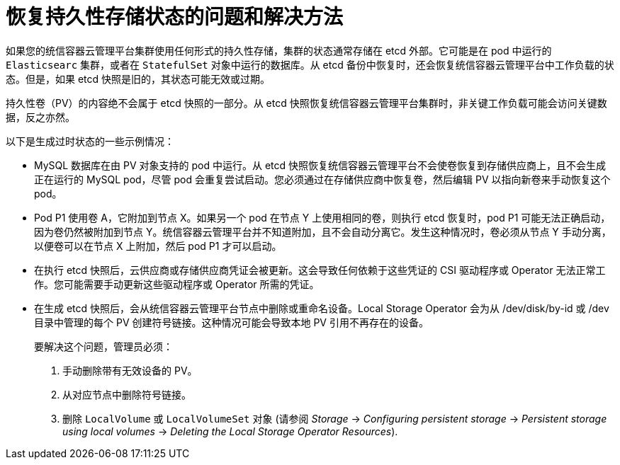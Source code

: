 // Module included in the following assemblies:
//
// * disaster_recovery/scenario-2-restoring-cluster-state.adoc
// * post_installation_configuration/cluster-tasks.adoc

[id="dr-scenario-cluster-state-issues_{context}"]
= 恢复持久性存储状态的问题和解决方法

如果您的统信容器云管理平台集群使用任何形式的持久性存储，集群的状态通常存储在 etcd 外部。它可能是在 pod 中运行的 `Elasticsearc` 集群，或者在 `StatefulSet` 对象中运行的数据库。从 etcd 备份中恢复时，还会恢复统信容器云管理平台中工作负载的状态。但是，如果 etcd 快照是旧的，其状态可能无效或过期。

[重要]
====
持久性卷（PV）的内容绝不会属于 etcd 快照的一部分。从 etcd 快照恢复统信容器云管理平台集群时，非关键工作负载可能会访问关键数据，反之亦然。
====

以下是生成过时状态的一些示例情况：

* MySQL 数据库在由 PV 对象支持的 pod 中运行。从 etcd 快照恢复统信容器云管理平台不会使卷恢复到存储供应商上，且不会生成正在运行的 MySQL pod，尽管 pod 会重复尝试启动。您必须通过在存储供应商中恢复卷，然后编辑 PV 以指向新卷来手动恢复这个 pod。

* Pod P1 使用卷 A，它附加到节点 X。如果另一个 pod 在节点 Y 上使用相同的卷，则执行 etcd 恢复时，pod P1 可能无法正确启动，因为卷仍然被附加到节点 Y。统信容器云管理平台并不知道附加，且不会自动分离它。发生这种情况时，卷必须从节点 Y 手动分离，以便卷可以在节点 X 上附加，然后 pod P1 才可以启动。

* 在执行 etcd 快照后，云供应商或存储供应商凭证会被更新。这会导致任何依赖于这些凭证的 CSI 驱动程序或 Operator 无法正常工作。您可能需要手动更新这些驱动程序或 Operator 所需的凭证。

* 在生成 etcd 快照后，会从统信容器云管理平台节点中删除或重命名设备。Local Storage Operator 会为从 /dev/disk/by-id 或 /dev 目录中管理的每个 PV 创建符号链接。这种情况可能会导致本地 PV 引用不再存在的设备。
+
要解决这个问题，管理员必须：

. 手动删除带有无效设备的 PV。
. 从对应节点中删除符号链接。
. 删除 `LocalVolume` 或 `LocalVolumeSet` 对象 (请参阅 _Storage_ -> _Configuring persistent storage_ -> _Persistent storage using local volumes_ -> _Deleting the Local Storage Operator Resources_).
